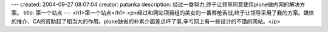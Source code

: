 ---
created: 2004-09-27 08:07:04
creator: patanka
description: 经过一番努力,终于让领导同意使用plone做内网的解决方案。
title: 第一个站点
---
<h1>第一个站点</h1>
<p>经过和网站项目组的美女的一番唇枪舌战,终于让领导采用了我的方案。媒体的推介、CA的资助起了相当大的作用。plone缺省的朴素介面差点坏了事,辛亏网上有一些设计的不错的网站。</p>